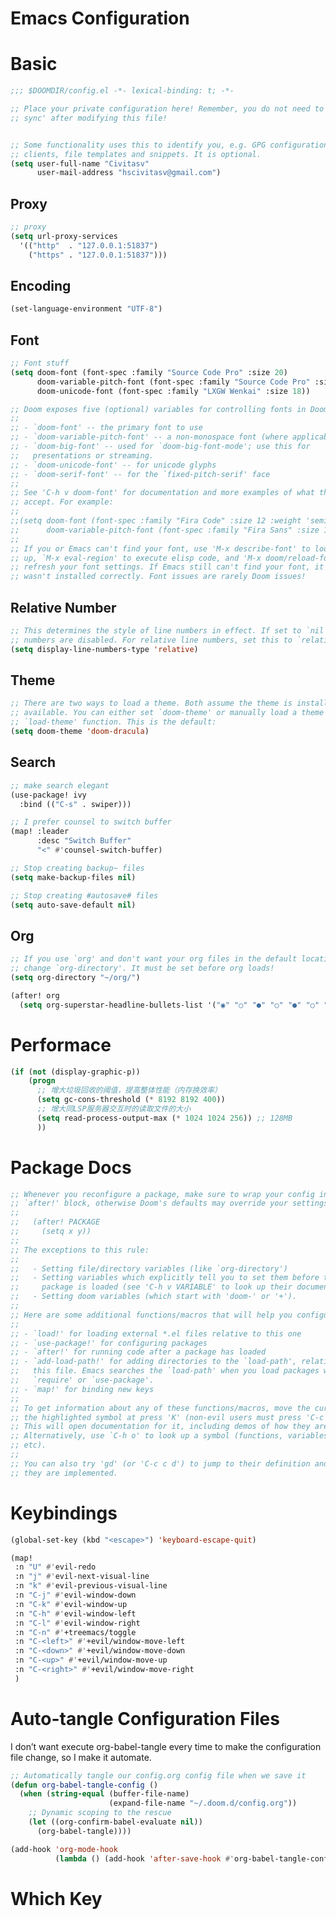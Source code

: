 * Emacs Configuration
:PROPERTIES:
:ID:       81dcbf2a-a270-4194-a49e-b8bddace3af9
:END:

#+PROPERTY: header-args:emacs-lisp :tangle ~/.doom.d/config.el :mkdirp yes


* Basic

#+begin_src emacs-lisp
;;; $DOOMDIR/config.el -*- lexical-binding: t; -*-

;; Place your private configuration here! Remember, you do not need to run 'doom
;; sync' after modifying this file!


;; Some functionality uses this to identify you, e.g. GPG configuration, email
;; clients, file templates and snippets. It is optional.
(setq user-full-name "Civitasv"
      user-mail-address "hscivitasv@gmail.com")
#+end_src

** Proxy

#+begin_src emacs-lisp
;; proxy
(setq url-proxy-services
  '(("http"  . "127.0.0.1:51837")
    ("https" . "127.0.0.1:51837")))
#+end_src

** Encoding

#+begin_src emacs-lisp
(set-language-environment "UTF-8")
#+end_src

** Font

#+begin_src emacs-lisp
;; Font stuff
(setq doom-font (font-spec :family "Source Code Pro" :size 20)
      doom-variable-pitch-font (font-spec :family "Source Code Pro" :size 20)
      doom-unicode-font (font-spec :family "LXGW Wenkai" :size 18))

;; Doom exposes five (optional) variables for controlling fonts in Doom:
;;
;; - `doom-font' -- the primary font to use
;; - `doom-variable-pitch-font' -- a non-monospace font (where applicable)
;; - `doom-big-font' -- used for `doom-big-font-mode'; use this for
;;   presentations or streaming.
;; - `doom-unicode-font' -- for unicode glyphs
;; - `doom-serif-font' -- for the `fixed-pitch-serif' face
;;
;; See 'C-h v doom-font' for documentation and more examples of what they
;; accept. For example:
;;
;;(setq doom-font (font-spec :family "Fira Code" :size 12 :weight 'semi-light)
;;      doom-variable-pitch-font (font-spec :family "Fira Sans" :size 13))
;;
;; If you or Emacs can't find your font, use 'M-x describe-font' to look them
;; up, `M-x eval-region' to execute elisp code, and 'M-x doom/reload-font' to
;; refresh your font settings. If Emacs still can't find your font, it likely
;; wasn't installed correctly. Font issues are rarely Doom issues!
#+end_src

#+RESULTS:
: #<font-spec nil nil LXGW\ Wenkai nil nil nil nil nil 18 nil nil nil nil>

** Relative Number

#+begin_src emacs-lisp
;; This determines the style of line numbers in effect. If set to `nil', line
;; numbers are disabled. For relative line numbers, set this to `relative'.
(setq display-line-numbers-type 'relative)
#+end_src

** Theme

#+begin_src emacs-lisp
;; There are two ways to load a theme. Both assume the theme is installed and
;; available. You can either set `doom-theme' or manually load a theme with the
;; `load-theme' function. This is the default:
(setq doom-theme 'doom-dracula)
#+end_src

** Search

#+begin_src emacs-lisp
;; make search elegant
(use-package! ivy
  :bind (("C-s" . swiper)))

;; I prefer counsel to switch buffer
(map! :leader
      :desc "Switch Buffer"
      "<" #'counsel-switch-buffer)

;; Stop creating backup~ files
(setq make-backup-files nil)

;; Stop creating #autosave# files
(setq auto-save-default nil)
#+end_src

** Org

#+begin_src emacs-lisp
;; If you use `org' and don't want your org files in the default location below,
;; change `org-directory'. It must be set before org loads!
(setq org-directory "~/org/")

(after! org
  (setq org-superstar-headline-bullets-list '("◉" "○" "●" "○" "●" "○" "●")))
#+end_src

* Performace

#+begin_src emacs-lisp
(if (not (display-graphic-p))
    (progn
      ;; 增大垃圾回收的阈值，提高整体性能（内存换效率）
      (setq gc-cons-threshold (* 8192 8192 400))
      ;; 增大同LSP服务器交互时的读取文件的大小
      (setq read-process-output-max (* 1024 1024 256)) ;; 128MB
      ))
#+end_src

* Package Docs

#+begin_src emacs-lisp
;; Whenever you reconfigure a package, make sure to wrap your config in an
;; `after!' block, otherwise Doom's defaults may override your settings. E.g.
;;
;;   (after! PACKAGE
;;     (setq x y))
;;
;; The exceptions to this rule:
;;
;;   - Setting file/directory variables (like `org-directory')
;;   - Setting variables which explicitly tell you to set them before their
;;     package is loaded (see 'C-h v VARIABLE' to look up their documentation).
;;   - Setting doom variables (which start with 'doom-' or '+').
;;
;; Here are some additional functions/macros that will help you configure Doom.
;;
;; - `load!' for loading external *.el files relative to this one
;; - `use-package!' for configuring packages
;; - `after!' for running code after a package has loaded
;; - `add-load-path!' for adding directories to the `load-path', relative to
;;   this file. Emacs searches the `load-path' when you load packages with
;;   `require' or `use-package'.
;; - `map!' for binding new keys
;;
;; To get information about any of these functions/macros, move the cursor over
;; the highlighted symbol at press 'K' (non-evil users must press 'C-c c k').
;; This will open documentation for it, including demos of how they are used.
;; Alternatively, use `C-h o' to look up a symbol (functions, variables, faces,
;; etc).
;;
;; You can also try 'gd' (or 'C-c c d') to jump to their definition and see how
;; they are implemented.
#+end_src

* Keybindings

#+begin_src emacs-lisp
(global-set-key (kbd "<escape>") 'keyboard-escape-quit)

(map!
 :n "U" #'evil-redo
 :n "j" #'evil-next-visual-line
 :n "k" #'evil-previous-visual-line
 :n "C-j" #'evil-window-down
 :n "C-k" #'evil-window-up
 :n "C-h" #'evil-window-left
 :n "C-l" #'evil-window-right
 :n "C-n" #'+treemacs/toggle
 :n "C-<left>" #'+evil/window-move-left
 :n "C-<down>" #'+evil/window-move-down
 :n "C-<up>" #'+evil/window-move-up
 :n "C-<right>" #'+evil/window-move-right
 )
#+end_src

#+RESULTS:

* Auto-tangle Configuration Files

I don’t want execute org-babel-tangle every time to make the configuration file change, so I make it automate.

#+begin_src emacs-lisp
;; Automatically tangle our config.org config file when we save it
(defun org-babel-tangle-config ()
  (when (string-equal (buffer-file-name)
                      (expand-file-name "~/.doom.d/config.org"))
    ;; Dynamic scoping to the rescue
    (let ((org-confirm-babel-evaluate nil))
      (org-babel-tangle))))

(add-hook 'org-mode-hook
          (lambda () (add-hook 'after-save-hook #'org-babel-tangle-config :append :local)))
#+end_src

* Which Key
